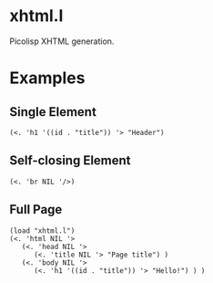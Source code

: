 * xhtml.l
Picolisp XHTML generation.
* Examples
** Single Element
#+BEGIN_SRC picolisp
  (<. 'h1 '((id . "title")) '> "Header")
#+END_SRC
#+RESULTS:
: <h1 id="title">Header</h1>
** Self-closing Element
#+BEGIN_SRC picolisp
  (<. 'br NIL '/>)
#+END_SRC
#+RESULTS:
: <br />
** Full Page
#+BEGIN_SRC picolisp
  (load "xhtml.l")
  (<. 'html NIL '>
     (<. 'head NIL '>
        (<. 'title NIL '> "Page title") )
     (<. 'body NIL '>
        (<. 'h1 '((id . "title")) '> "Hello!") ) )
#+END_SRC
#+RESULTS:
: <html><head><title>Page title</title></head><body><h1 id="title">Hello!</h1></body></html>
